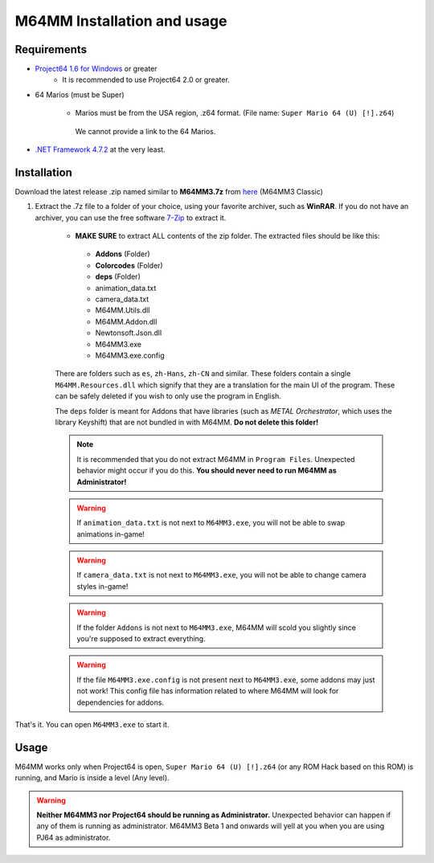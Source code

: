 M64MM Installation and usage
============================

Requirements
############

* `Project64 1.6 for Windows <https://www.pj64-emu.com>`_ or greater
    * It is recommended to use Project64 2.0 or greater.

* 64 Marios (must be Super)

    * Marios must be from the USA region, .z64 format. (File name: ``Super Mario 64 (U) [!].z64``)

     We cannot provide a link to the 64 Marios.
    
* `.NET Framework 4.7.2 <https://dotnet.microsoft.com/download/dotnet-framework>`_ at the very least.

Installation
############

Download the latest release .zip named similar to **M64MM3.7z** from `here <http://github.com/projectcomet64/M64MM/releases/latest>`_ (M64MM3 Classic)
    
#. Extract the .7z file to a folder of your choice, using your favorite archiver, such as **WinRAR**. If you do not have an archiver, you can use the free software `7-Zip <http://7zip.org>`_ to extract it.
    
    * **MAKE SURE** to extract ALL contents of the zip folder. The extracted files should be like this:

     * **Addons** (Folder)
     * **Colorcodes** (Folder)
     * **deps** (Folder)
     * animation_data.txt
     * camera_data.txt
     * M64MM.Utils.dll
     * M64MM.Addon.dll
     * Newtonsoft.Json.dll
     * M64MM3.exe
     * M64MM3.exe.config
    
    There are folders such as ``es``, ``zh-Hans``, ``zh-CN`` and similar. These folders contain a single ``M64MM.Resources.dll`` which signify that they are a translation for the main UI of the program. These can be safely deleted if you wish to only use the program in English.
    
    The ``deps`` folder is meant for Addons that have libraries (such as *METAL Orchestrator*, which uses the library Keyshift) that are not bundled in with M64MM. **Do not delete this folder!**

    .. note:: It is recommended that you do not extract M64MM in ``Program Files``. Unexpected behavior might occur if you do this. **You should never need to run M64MM as Administrator!**

    .. warning:: If ``animation_data.txt`` is not next to ``M64MM3.exe``, you will not be able to swap animations in-game!
    
    .. warning:: If ``camera_data.txt`` is not next to ``M64MM3.exe``, you will not be able to change camera styles in-game!

    .. warning:: If the folder ``Addons`` is not next to ``M64MM3.exe``, M64MM will scold you slightly since you're supposed to extract everything.

    .. warning:: If the file ``M64MM3.exe.config`` is not present next to ``M64MM3.exe``, some addons may just not work! This config file has information related to where M64MM will look for dependencies for addons.

That's it. You can open ``M64MM3.exe`` to start it.

Usage
############

M64MM works only when Project64 is open, ``Super Mario 64 (U) [!].z64`` (or any ROM Hack based on this ROM) is running, and Mario is inside a level (Any level).

.. warning:: **Neither M64MM3 nor Project64 should be running as Administrator.** Unexpected behavior can happen if any of them is running as administrator. M64MM3 Beta 1 and onwards will yell at you when you are using PJ64 as administrator.